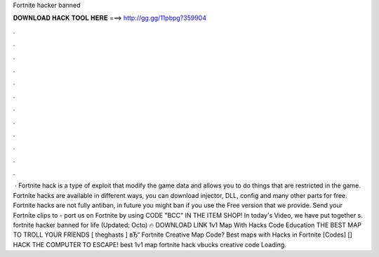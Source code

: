 Fortnite hacker banned

𝐃𝐎𝐖𝐍𝐋𝐎𝐀𝐃 𝐇𝐀𝐂𝐊 𝐓𝐎𝐎𝐋 𝐇𝐄𝐑𝐄 ===> http://gg.gg/11pbpg?359904

.

.

.

.

.

.

.

.

.

.

.

.

 · Fortnite hack is a type of exploit that modify the game data and allows you to do things that are restricted in the game. Fortnite hacks are available in different ways, you can download injector, DLL, config and many other parts for free. Fortnite hacks are not fully antiban, in future you might ban if you use the Free version that we provide. Send your Fortnite clips to - port us on Fortnite by using CODE "BCC" IN THE ITEM SHOP! In today's Video, we have put together s. fortnite hacker banned for life (Updated: Octo) 🔥 DOWNLOAD LINK 1v1 Map With Hacks Code Education THE BEST MAP TO TROLL YOUR FRIENDS [ theghasts ] вЂ“ Fortnite Creative Map Code? Best maps with Hacks in Fortnite [Codes] [] HACK THE COMPUTER TO ESCAPE! best 1v1 map fortnite hack vbucks creative code Loading.